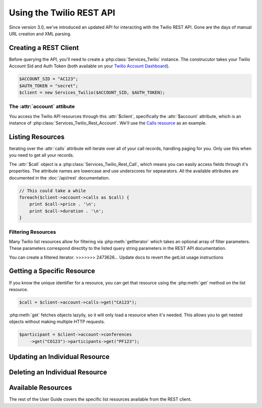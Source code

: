 .. _ref-rest

==========================
Using the Twilio REST API
==========================

Since version 3.0, we've introduced an updated API for interacting with the Twilio REST API. Gone are the days of manual URL creation and XML parsing.

Creating a REST Client
=======================

Before querying the API, you'll need to create a :php:class:`Services_Twilio` instance. The construcutor takes your Twilio Account Sid and Auth Token (both available on your `Twilio Account Dashboard <http:www.twilio.com/user/account>`_).

.. code-block:: php

    $ACCOUNT_SID = "AC123";
    $AUTH_TOKEN = "secret";
    $client = new Services_Twilio($ACCOUNT_SID, $AUTH_TOKEN);

The :attr:`account` attibute
----------------------------

You access the Twilio API resources through this :attr:`$client`, specifically the :attr:`$account` attribute, which is an instance of :php:class:`Services_Twilio_Rest_Account`. We'll use the `Calls resource <http://www.twilio.com/docs/api/rest/call>`_ as an example.

Listing Resources
====================

Iterating over the :attr:`calls` attribute will iterate over all of your call records, handling paging for you. Only use this when you need to get all your records.

The :attr:`$call` object is a :php:class:`Services_Twilio_Rest_Call`, which means you can easily access fields through it's properties. The attribute names are lowercase and use underscores for sepearators. All the available attributes are documented in the :doc:`/api/rest` documentation.

.. code-block:: php

    // This could take a while
    foreach($client->account->calls as $call) {
        print $call->price . '\n';
	print $call->duration . '\n';
    }

Filtering Resources
-------------------

Many Twilio list resources allow for filtering via :php:meth:`getIterator` which takes an optional array of filter parameters. These parameters correspond directlty to the listed query string parameters in the REST API documentation.

You can create a filtered iterator.
>>>>>>> 2473626... Update docs to revert the getList usage instructions



Getting a Specific Resource
=============================

If you know the unique identifier for a resource, you can get that resource using the :php:meth:`get` method on the list resource.

.. code-block:: php

    $call = $client->account->calls->get("CA123");

:php:meth:`get` fetches objects lazyily, so it will only load a resource when it's needed. This allows you to get nested objects without making multiple HTTP requests.

.. code-block:: php

    $participant = $client->account->conferences
        ->get("CO123")->participants->get("PF123");


Updating an Individual Resource
================================

Deleting an Individual Resource
================================

Available Resources
====================

The rest of the User Guide covers the specific list resources available from the REST client.

